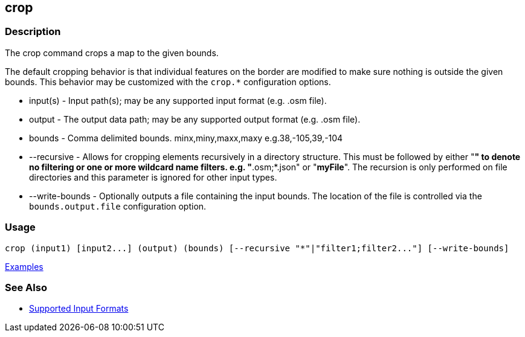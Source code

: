 [[crop]]
== crop

=== Description

The +crop+ command crops a map to the given bounds. 

The default cropping behavior is that individual features on the border are modified to make sure nothing is outside the 
given bounds. This behavior may be customized with the `crop.*` configuration options.

* +input(s)+       - Input path(s); may be any supported input format (e.g. .osm file).
* +output+         - The output data path; may be any supported output format (e.g. .osm file).
* +bounds+         - Comma delimited bounds. minx,miny,maxx,maxy e.g.38,-105,39,-104
* +--recursive+    - Allows for cropping elements recursively in a directory structure. This must be followed by either 
                     "*" to denote no filtering or one or more wildcard name filters. e.g. "*.osm;*.json" or "*myFile*". 
                     The recursion is only performed on file directories and this parameter is ignored for other input types.
* +--write-bounds+ - Optionally outputs a file containing the input bounds. The location of the file is controlled via the 
                     `bounds.output.file` configuration option.

=== Usage

--------------------------------------
crop (input1) [input2...] (output) (bounds) [--recursive "*"|"filter1;filter2..."] [--write-bounds]
--------------------------------------

https://github.com/ngageoint/hootenanny/blob/master/docs/user/CommandLineExamples.asciidoc#crop-a-map-to-an-extent[Examples]

=== See Also

* https://github.com/ngageoint/hootenanny/blob/master/docs/user/SupportedDataFormats.asciidoc#applying-changes-1[Supported Input Formats]
